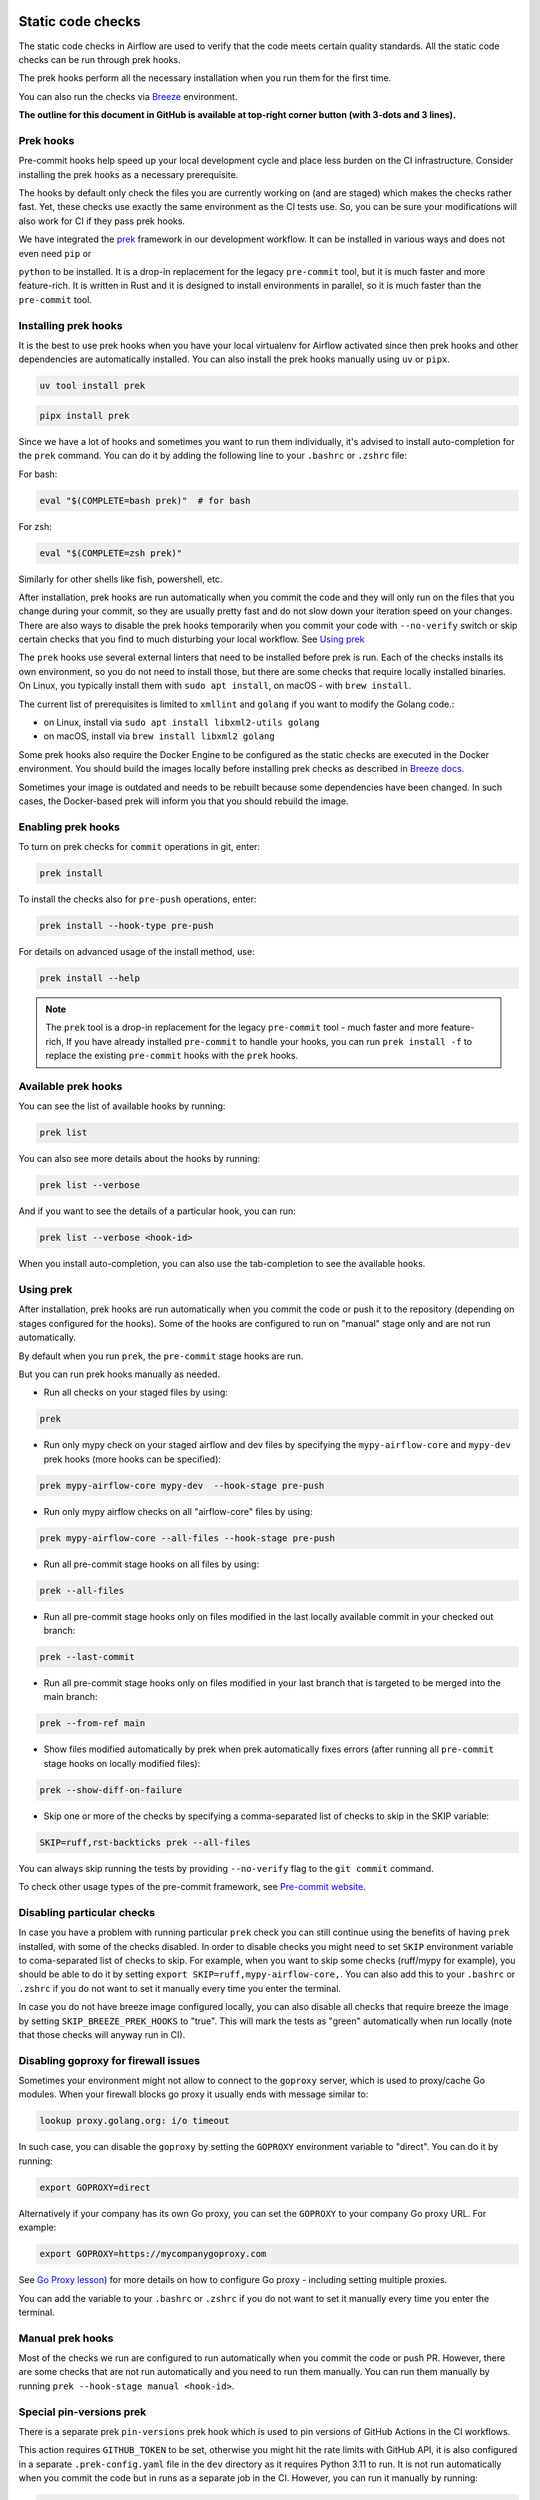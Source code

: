  .. Licensed to the Apache Software Foundation (ASF) under one
    or more contributor license agreements.  See the NOTICE file
    distributed with this work for additional information
    regarding copyright ownership.  The ASF licenses this file
    to you under the Apache License, Version 2.0 (the
    "License"); you may not use this file except in compliance
    with the License.  You may obtain a copy of the License at

 ..   http://www.apache.org/licenses/LICENSE-2.0

 .. Unless required by applicable law or agreed to in writing,
    software distributed under the License is distributed on an
    "AS IS" BASIS, WITHOUT WARRANTIES OR CONDITIONS OF ANY
    KIND, either express or implied.  See the License for the
    specific language governing permissions and limitations
    under the License.

Static code checks
==================

The static code checks in Airflow are used to verify that the code meets certain quality standards.
All the static code checks can be run through prek hooks.

The prek hooks perform all the necessary installation when you run them
for the first time.

You can also run the checks via `Breeze <../dev/breeze/doc/README.rst>`_ environment.

**The outline for this document in GitHub is available at top-right corner button (with 3-dots and 3 lines).**

Prek hooks
----------

Pre-commit hooks help speed up your local development cycle and place less burden on the CI infrastructure.
Consider installing the prek hooks as a necessary prerequisite.

The hooks by default only check the files you are currently working on (and are staged) which makes the
checks rather fast. Yet, these checks use exactly the same environment as the CI tests
use. So, you can be sure your modifications will also work for CI if they pass
prek hooks.

We have integrated the `prek <https://github.com/j178/prek>`__ framework
in our development workflow. It can be installed in various ways and does not even need ``pip`` or

``python`` to be installed. It is a drop-in replacement for the legacy ``pre-commit`` tool, but it is
much faster and more feature-rich. It is written in Rust and it is designed to install environments in parallel,
so it is much faster than the ``pre-commit`` tool.

Installing prek hooks
---------------------

It is the best to use prek hooks when you have your local virtualenv for
Airflow activated since then prek hooks and other dependencies are
automatically installed. You can also install the prek hooks manually using ``uv`` or ``pipx``.

.. code-block:: bash

    uv tool install prek

.. code-block:: bash

    pipx install prek

Since we have a lot of hooks and sometimes you want to run them individually, it's advised to install
auto-completion for the ``prek`` command. You can do it by adding the following line to your
``.bashrc`` or ``.zshrc`` file:

For bash:

.. code-block:: bash

    eval "$(COMPLETE=bash prek)"  # for bash

For zsh:

.. code-block:: zsh

    eval "$(COMPLETE=zsh prek)"

Similarly for other shells like fish, powershell, etc.

After installation, prek hooks are run automatically when you commit the code and they will
only run on the files that you change during your commit, so they are usually pretty fast and do
not slow down your iteration speed on your changes. There are also ways to disable the prek hooks
temporarily when you commit your code with ``--no-verify`` switch or skip certain checks that you find
to much disturbing your local workflow. See `Using prek <#using-prek>`_

The ``prek`` hooks use several external linters that need to be installed before prek is run.
Each of the checks installs its own environment, so you do not need to install those, but there are some
checks that require locally installed binaries. On Linux, you typically install
them with ``sudo apt install``, on macOS - with ``brew install``.

The current list of prerequisites is limited to ``xmllint`` and ``golang`` if you want to modify
the Golang code.:

- on Linux, install via ``sudo apt install libxml2-utils golang``
- on macOS, install via ``brew install libxml2 golang``

Some prek hooks also require the Docker Engine to be configured as the static
checks are executed in the Docker environment. You should build the images
locally before installing prek checks as described in `Breeze docs <../dev/breeze/doc/README.rst>`__.

Sometimes your image is outdated and needs to be rebuilt because some dependencies have been changed.
In such cases, the Docker-based prek will inform you that you should rebuild the image.

Enabling prek hooks
-------------------

To turn on prek checks for ``commit`` operations in git, enter:

.. code-block:: bash

    prek install

To install the checks also for ``pre-push`` operations, enter:

.. code-block:: bash

    prek install --hook-type pre-push

For details on advanced usage of the install method, use:

.. code-block:: bash

   prek install --help

.. note::

    The ``prek`` tool is a drop-in replacement for the legacy ``pre-commit`` tool - much faster and more
    feature-rich, If you have already installed ``pre-commit`` to handle your hooks, you can run
    ``prek install -f`` to replace the existing ``pre-commit`` hooks with the ``prek`` hooks.

Available prek hooks
--------------------

You can see the list of available hooks by running:

.. code-block:: bash

    prek list

You can also see more details about the hooks by running:

.. code-block:: bash

    prek list --verbose

And if you want to see the details of a particular hook, you can run:

.. code-block:: bash

    prek list --verbose <hook-id>

When you install auto-completion, you can also use the tab-completion to see the available hooks.

Using prek
----------

After installation, prek hooks are run automatically when you commit the
code or push it to the repository (depending on stages configured for the hooks). Some of the
hooks are configured to run on "manual" stage only and are not run automatically.

By default when you run ``prek``, the ``pre-commit`` stage hooks are run.

But you can run prek hooks manually as needed.

-   Run all checks on your staged files by using:

.. code-block:: bash

    prek

-   Run only mypy check on your staged airflow and dev files by specifying the
    ``mypy-airflow-core`` and ``mypy-dev`` prek hooks (more hooks can be specified):

.. code-block:: bash

    prek mypy-airflow-core mypy-dev  --hook-stage pre-push

-   Run only mypy airflow checks on all "airflow-core" files by using:

.. code-block:: bash

    prek mypy-airflow-core --all-files --hook-stage pre-push

-   Run all pre-commit stage hooks on all files by using:

.. code-block:: bash

    prek --all-files

-   Run all pre-commit stage hooks only on files modified in the last locally available
    commit in your checked out branch:

.. code-block:: bash

    prek --last-commit

-   Run all pre-commit stage hooks only on files modified in your last branch that is targeted
    to be merged into the main branch:

.. code-block:: bash

    prek --from-ref main

-   Show files modified automatically by prek when prek automatically fixes errors (after running all
    ``pre-commit`` stage hooks on locally modified files):

.. code-block:: bash

    prek --show-diff-on-failure

-   Skip one or more of the checks by specifying a comma-separated list of
    checks to skip in the SKIP variable:

.. code-block:: bash

    SKIP=ruff,rst-backticks prek --all-files


You can always skip running the tests by providing ``--no-verify`` flag to the
``git commit`` command.

To check other usage types of the pre-commit framework, see `Pre-commit website <https://pre-commit.com/>`__.

Disabling particular checks
---------------------------

In case you have a problem with running particular ``prek`` check you can still continue using the
benefits of having ``prek`` installed, with some of the checks disabled. In order to disable
checks you might need to set ``SKIP`` environment variable to coma-separated list of checks to skip. For example,
when you want to skip some checks (ruff/mypy for example), you should be able to do it by setting
``export SKIP=ruff,mypy-airflow-core,``. You can also add this to your ``.bashrc`` or ``.zshrc`` if you
do not want to set it manually every time you enter the terminal.

In case you do not have breeze image configured locally, you can also disable all checks that require breeze
the image by setting ``SKIP_BREEZE_PREK_HOOKS`` to "true". This will mark the tests as "green" automatically
when run locally (note that those checks will anyway run in CI).

Disabling goproxy for firewall issues
-------------------------------------

Sometimes your environment might not allow to connect to the ``goproxy`` server, which is used to
proxy/cache Go modules. When your firewall blocks go proxy it usually ends with message similar to:

.. code-block:: text

  lookup proxy.golang.org: i/o timeout

In such case, you can disable the ``goproxy`` by setting the
``GOPROXY`` environment variable to "direct". You can do it by running:

.. code-block:: bash

    export GOPROXY=direct

Alternatively if your company has its own Go proxy, you can set the ``GOPROXY`` to
your company Go proxy URL. For example:

.. code-block:: bash

    export GOPROXY=https://mycompanygoproxy.com

See `Go Proxy lesson <https://www.practical-go-lessons.com/chap-18-go-module-proxies#configuration-of-the-go-module-proxy>`__)
for more details on how to configure Go proxy - including setting multiple proxies.

You can add the variable to your ``.bashrc`` or ``.zshrc`` if you do not want to set it manually every time you
enter the terminal.

Manual prek hooks
-----------------

Most of the checks we run are configured to run automatically when you commit the code or push PR. However,
there are some checks that are not run automatically and you need to run them manually. You can run
them manually by running ``prek --hook-stage manual <hook-id>``.

Special pin-versions prek
-------------------------

There is a separate prek ``pin-versions`` prek hook which is used to pin versions of
GitHub Actions in the CI workflows.

This action requires ``GITHUB_TOKEN`` to be set, otherwise you might hit the rate limits with GitHub API, it
is also configured in a separate ``.prek-config.yaml`` file in the
``dev`` directory as it requires Python 3.11 to run. It is not run automatically
when you commit the code but in runs as a separate job in the CI. However, you can run it
manually by running:

.. code-block:: bash

    export GITHUB_TOKEN=YOUR_GITHUB_TOKEN
    prek -c dev/.pre-commit-config.yaml --all-files --hook-stage manual --verbose


Mypy checks
-----------

When we run mypy checks locally when pushing a change to PR, the ``mypy-*`` checks is run, ``mypy-airflow``,
``mypy-dev``, ``mypy-providers``, ``mypy-airflow-ctl``, depending on the files you are changing. The mypy checks
are run by passing those changed files to mypy. This is way faster than running checks for all files (even
if mypy cache is used - especially when you change a file in Airflow core that is imported and used by many
files). You also need to have ``breeze ci-image build --python 3.10`` built locally to run the mypy checks.

However, in some cases, it produces different results than when running checks for the whole set
of files, because ``mypy`` does not even know that some types are defined in other files and it might not
be able to follow imports properly if they are dynamic. Therefore in CI we run ``mypy`` check for whole
directories (``airflow`` - excluding providers, ``providers``, ``dev`` and ``docs``) to make sure
that we catch all ``mypy`` errors - so you can experience different results when running mypy locally and
in CI. If you want to run mypy checks for all files locally, you can do it by running the following
command (example for ``airflow`` files):

.. code-block:: bash

  prek --hook-stage manual mypy-<FOLDER> --all-files

For example:

.. code-block:: bash

  prek --hook-stage manual mypy-airflow --all-files

To show unused mypy ignores for any providers/airflow etc, eg: run below command:

.. code-block:: bash
  export SHOW_UNUSED_MYPY_WARNINGS=true
  prek --hook-stage manual mypy-airflow --all-files

MyPy uses a separate docker-volume (called ``mypy-cache-volume``) that keeps the cache of last MyPy
execution in order to speed MyPy checks up (sometimes by order of magnitude). While in most cases MyPy
will handle refreshing the cache when and if needed, there are some cases when it won't (cache invalidation
is the hard problem in computer science). This might happen for example when we upgrade MyPY. In such
cases you might need to manually remove the cache volume by running ``breeze down --cleanup-mypy-cache``.

-----------

Once your code passes all the static code checks, you should take a look at `Testing documentation <09_testing.rst>`__
to learn about various ways to test the code.
